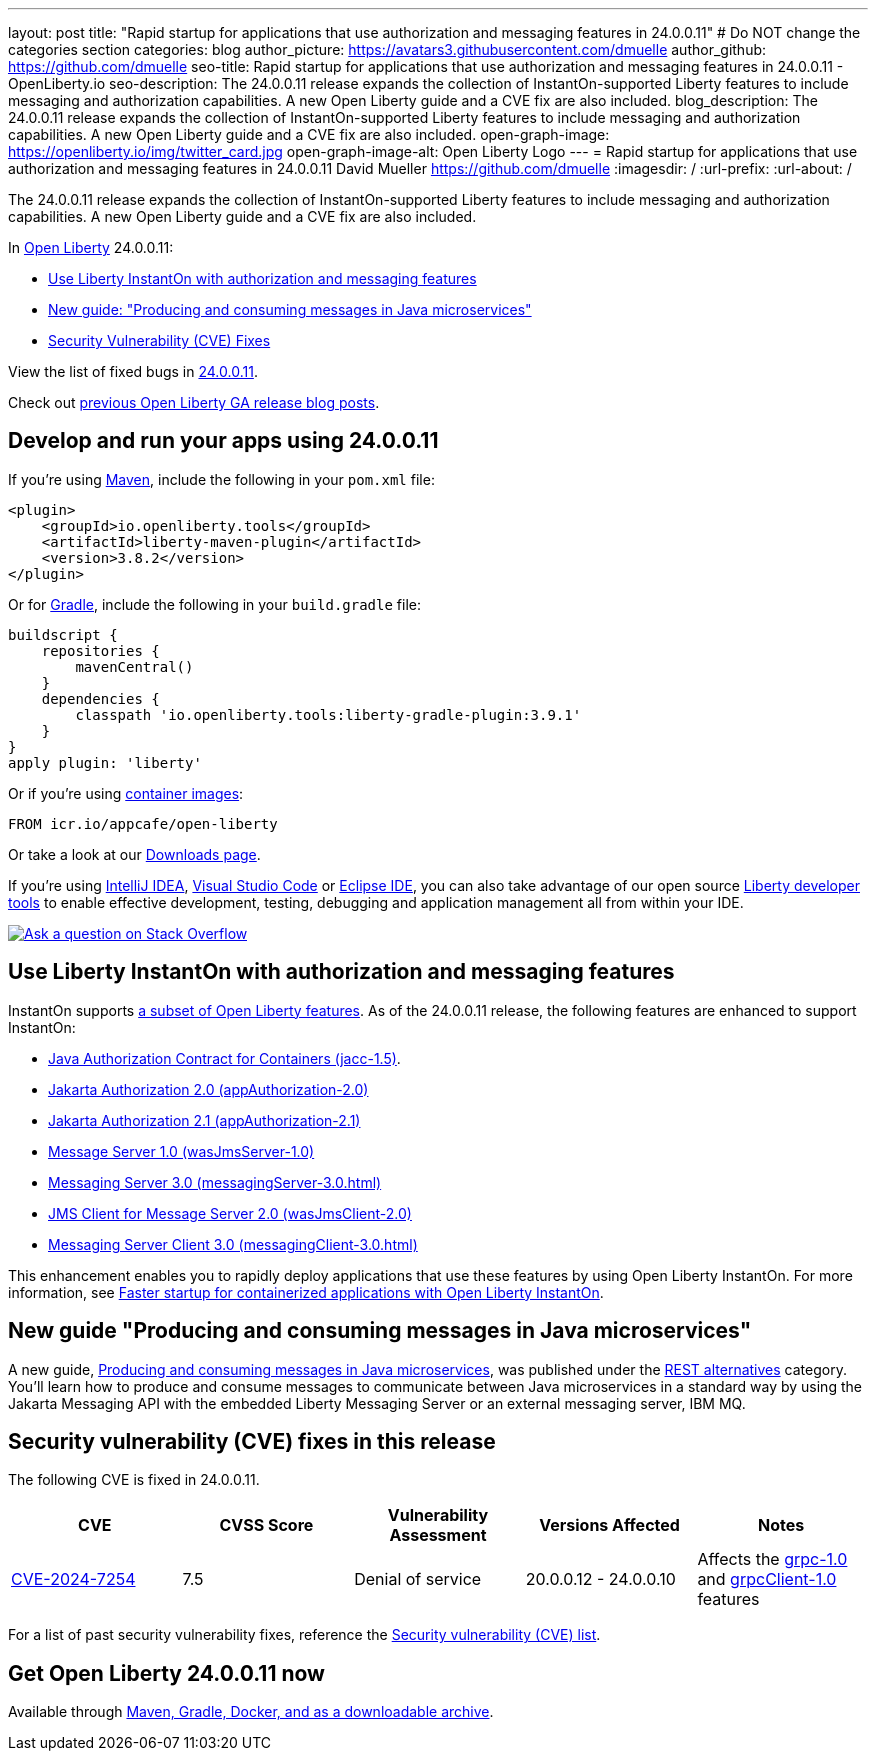 ---
layout: post
title: "Rapid startup for applications that use authorization and messaging features in 24.0.0.11"
# Do NOT change the categories section
categories: blog
author_picture: https://avatars3.githubusercontent.com/dmuelle
author_github: https://github.com/dmuelle
seo-title: Rapid startup for applications that use authorization and messaging features in 24.0.0.11 - OpenLiberty.io
seo-description: The 24.0.0.11 release expands the collection of InstantOn-supported Liberty features to include messaging and authorization capabilities. A new Open Liberty guide and a CVE fix are also included.
blog_description: The 24.0.0.11 release expands the collection of InstantOn-supported Liberty features to include messaging and authorization capabilities. A new Open Liberty guide and a CVE fix are also included.
open-graph-image: https://openliberty.io/img/twitter_card.jpg
open-graph-image-alt: Open Liberty Logo
---
= Rapid startup for applications that use authorization and messaging features in 24.0.0.11
David Mueller <https://github.com/dmuelle>
:imagesdir: /
:url-prefix:
:url-about: /
//Blank line here is necessary before starting the body of the post.

The 24.0.0.11 release expands the collection of InstantOn-supported Liberty features to include messaging and authorization capabilities. A new Open Liberty guide and a CVE fix are also included.

In link:{url-about}[Open Liberty] 24.0.0.11:

* <<instant, Use Liberty InstantOn with authorization and messaging features>>
* <<guide, New guide: "Producing and consuming messages in Java microservices">>
* <<CVEs, Security Vulnerability (CVE) Fixes>>


View the list of fixed bugs in link:https://github.com/OpenLiberty/open-liberty/issues?q=label%3Arelease%3A240011+label%3A%22release+bug%22[24.0.0.11].

Check out link:{url-prefix}/blog/?search=release&search!=beta[previous Open Liberty GA release blog posts].


[#run]

== Develop and run your apps using 24.0.0.11

If you're using link:{url-prefix}/guides/maven-intro.html[Maven], include the following in your `pom.xml` file:

[source,xml]
----
<plugin>
    <groupId>io.openliberty.tools</groupId>
    <artifactId>liberty-maven-plugin</artifactId>
    <version>3.8.2</version>
</plugin>
----

Or for link:{url-prefix}/guides/gradle-intro.html[Gradle], include the following in your `build.gradle` file:

[source,gradle]
----
buildscript {
    repositories {
        mavenCentral()
    }
    dependencies {
        classpath 'io.openliberty.tools:liberty-gradle-plugin:3.9.1'
    }
}
apply plugin: 'liberty'
----

Or if you're using link:{url-prefix}/docs/latest/container-images.html[container images]:

[source]
----
FROM icr.io/appcafe/open-liberty
----

Or take a look at our link:{url-prefix}/start/[Downloads page].

If you're using link:https://plugins.jetbrains.com/plugin/14856-liberty-tools[IntelliJ IDEA], link:https://marketplace.visualstudio.com/items?itemName=Open-Liberty.liberty-dev-vscode-ext[Visual Studio Code] or link:https://marketplace.eclipse.org/content/liberty-tools[Eclipse IDE], you can also take advantage of our open source link:https://openliberty.io/docs/latest/develop-liberty-tools.html[Liberty developer tools] to enable effective development, testing, debugging and application management all from within your IDE.

[link=https://stackoverflow.com/tags/open-liberty]
image::img/blog/blog_btn_stack.svg[Ask a question on Stack Overflow, align="center"]

// // // // DO NOT MODIFY THIS COMMENT BLOCK <GHA-BLOG-TOPIC> // // // //
// Blog issue: https://github.com/OpenLiberty/open-liberty/issues/29887
// Contact/Reviewer: gkwan-ibm
// // // // // // // //

[#instant]
== Use Liberty InstantOn with authorization and messaging features

InstantOn supports link:{url-prefix}/docs/latest/instanton.html#supported-features[a subset of Open Liberty features]. As of the 24.0.0.11 release, the following features are enhanced to support InstantOn:

* link:{url-prefix}/docs/latest/reference/feature/jacc-1.5.html[Java Authorization Contract for Containers (jacc-1.5)].
* link:{url-prefix}/docs/latest/reference/feature/appAuthorization-2.0.html[Jakarta Authorization 2.0 (appAuthorization-2.0)]
* link:{url-prefix}/docs/latest/reference/feature/appAuthorization-2.1.html[Jakarta Authorization 2.1  (appAuthorization-2.1)]
* link:{url-prefix}/docs/latest/reference/feature/wasJmsServer-1.0.html[Message Server 1.0 (wasJmsServer-1.0)]
* link:{url-prefix}/docs/latest/reference/feature/messagingServer-3.0.html[Messaging Server 3.0 (messagingServer-3.0.html)]
* link:{url-prefix}/docs/latest/reference/feature/wasJmsClient-2.0.html[JMS Client for Message Server 2.0 (wasJmsClient-2.0)]
* link:{url-prefix}/docs/latest/reference/feature/messagingClient-3.0.html[Messaging Server Client 3.0 (messagingClient-3.0.html)]

This enhancement enables you to rapidly deploy applications that use these features by using Open Liberty InstantOn. For more information, see link:{url-prefix}/docs/latest/instanton.html[Faster startup for containerized applications with Open Liberty InstantOn].


[#guide]
== New guide "Producing and consuming messages in Java microservices"


A new guide, link:https://openliberty.io/guides/jms-intro.html[Producing and consuming messages in Java microservices], was published under the link:https://openliberty.io/guides/#rest_alternatives[REST alternatives] category. You’ll learn how to produce and consume messages to communicate between Java microservices in a standard way by using the Jakarta Messaging API with the embedded Liberty Messaging Server or an external messaging server, IBM MQ.



[#CVEs]
== Security vulnerability (CVE) fixes in this release
[cols="5*"]

The following CVE is fixed in 24.0.0.11.

|===
|CVE |CVSS Score |Vulnerability Assessment |Versions Affected |Notes

|https://www.cve.org/CVERecord?id=CVE-2024-7254[CVE-2024-7254]
|7.5
|Denial of service
|20.0.0.12 - 24.0.0.10
|Affects the link:{url-prefix}/docs/latest/reference/feature/grpc-1.0.html[grpc-1.0] and link:{url-prefix}/docs/latest/reference/feature/grpcClient-1.0.html[grpcClient-1.0] features
|===

For a list of past security vulnerability fixes, reference the link:{url-prefix}/docs/latest/security-vulnerabilities.html[Security vulnerability (CVE) list].


== Get Open Liberty 24.0.0.11 now

Available through <<run,Maven, Gradle, Docker, and as a downloadable archive>>.
